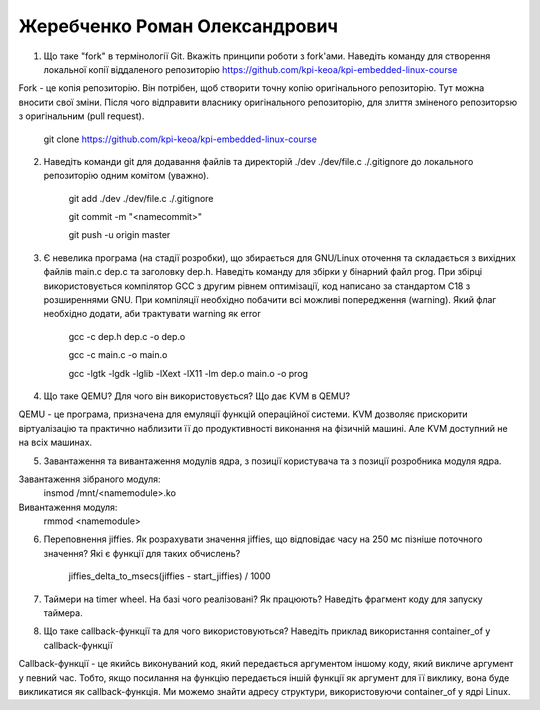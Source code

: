 ==============================
Жеребченко Роман Олександрович
==============================


1. Що таке "fork" в термінології Git. Вкажіть принципи роботи з fork'ами. Наведіть команду для створення локальної копії віддаленого
   репозиторію https://github.com/kpi-keoa/kpi-embedded-linux-course
   
Fork - це копія репозиторію. Він потрібен, щоб створити точну копію оригінального репозиторію. Тут можна вносити свої зміни. Після чого відправити власнику оригінального репозиторію, для злиття зміненого репозиторsю з оригінальним (pull request).
   
   git clone https://github.com/kpi-keoa/kpi-embedded-linux-course
   
2. Наведіть команди git для додавання файлів та директорій ./dev ./dev/file.c ./.gitignore до локального репозиторію одним комітом
   (уважно).
   
    git add ./dev ./dev/file.c ./.gitignore
    
    git commit -m "<namecommit>"
    
    git push -u origin master

3. Є невелика програма (на стадії розробки), що збирається для GNU/Linux оточення та складається з вихідних файлів
   main.c dep.c та заголовку dep.h. Наведіть команду для збірки у бінарний файл prog. При збірці використовується компілятор
   GCC з другим рівнем оптимізації, код написано за стандартом C18 з розширеннями GNU. При компіляції необхідно побачити всі
   можливі попередження (warning). Який флаг необхідно додати, аби трактувати warning як error
   	
    gcc -c dep.h dep.c -o dep.o
    
    gcc -c main.c -o main.o
    
    gcc -lgtk -lgdk -lglib -lXext -lX11 -lm dep.o main.o -o prog
	
4. Що таке QEMU? Для чого він використовується? Що дає KVM в QEMU?

QEMU - це програма, призначена для емуляції функцій операційної системи.
KVM дозволяє прискорити віртуалізацію та практично наблизити її до продуктивності виконання на фізичній машині. Але KVM доступний не на всіх машинах.

5. Завантаження та вивантаження модулів ядра, з позиції користувача та з позиції розробника модуля ядра.

Завантаження зібраного модуля:
    insmod /mnt/<namemodule>.ko
	
Вивантаження модуля:
    rmmod <namemodule>
	
6. Переповнення jiffies. Як розрахувати значення jiffies, що відповідає часу на 250 мс пізніше поточного значення?
   Які є функції для таких обчислень?
   
    jiffies_delta_to_msecs(jiffies - start_jiffies) / 1000

7. Таймери на timer wheel. На базі чого реалізовані? Як працюють? Наведіть фрагмент коду для запуску таймера.

8. Що таке callback-функції та для чого використовуються? Наведіть приклад використання container_of у callback-функції

Callback-функції - це якийсь виконуваний код, який передається аргументом іншому коду, який викличе аргумент у певний час. Тобто, якщо посилання на функцію передається іншій функції як аргумент для її виклику, вона буде викликатися як callback-функція.
Ми можемо знайти адресу структури, використовуючи container_of у ядрі Linux.
